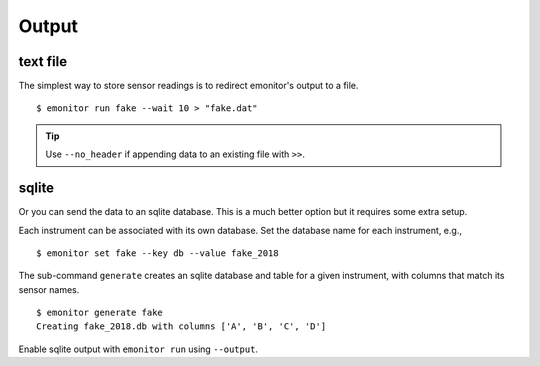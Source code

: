 Output
------

text file
+++++++++

The simplest way to store sensor readings is to redirect emonitor's output to a file.

::

    $ emonitor run fake --wait 10 > "fake.dat"

.. TIP::

    Use ``--no_header`` if appending data to an existing file with ``>>``.

sqlite
++++++

Or you can send the data to an sqlite database.  This is a much better option but it requires some extra setup.

Each instrument can be associated with its own database.  Set the database name for each instrument, e.g.,

::

    $ emonitor set fake --key db --value fake_2018

The sub-command ``generate`` creates an sqlite database and table for a given instrument, with columns that match its sensor names.

::

    $ emonitor generate fake
    Creating fake_2018.db with columns ['A', 'B', 'C', 'D']

Enable sqlite output with ``emonitor run`` using ``--output``.

